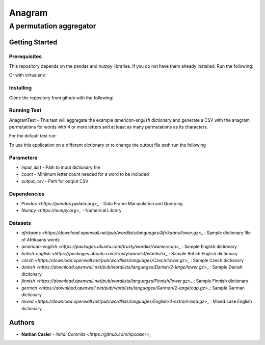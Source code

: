 =======
Anagram
=======
------------------------
A permutation aggregator
------------------------


Getting Started
---------------

Prerequisites
~~~~~~~~~~~~~

This repository depends on the pandas and numpy libraries. If you do not have 
them already installed. Run the following:

.. highlight:: shell

    pip install numpy
    pip install pandas


Or with virtualenv:

.. highlight:: shell

    virtualenv anagramEnv
    source anagramEnv/bin/activate

    pip install -r requirements.txt


Installing
~~~~~~~~~~

Clone the repository from github with the following:

.. highlight:: shell

    git clone https://github.com/npcasler/anagram.git

    python setup.py install


Running Test
~~~~~~~~~~~~

AnagramTest - This test will aggregate the example *american-english* dictionary
and generate a CSV with the anagram permutations for words with 4 or more
letters and at least as many permutations as its characters.

For the default test run:

.. highlight:: shell

    anagram


To use this application on a different dictionary or to change the output file
path run the following

.. highlight:: shell

    anagram -i {input_dict} -c {count} -o {output_csv}


Parameters
~~~~~~~~~~

- *input\_dict* - Path to input dictionary file
- *count* - Minimum letter count needed for a word to be included
- *output\_csv* - Path for output CSV 

Dependencies
~~~~~~~~~~~~

- `Pandas <https://pandas.pydata.org>_` - Data Frame Manipulation and Querying
- `Numpy <https://numpy.org>_` - Numerical Library

Datasets
~~~~~~~~

- `afrikaans <https://download.openwall.net/pub/wordlists/languages/Afrikaans/lower.gz>_` : Sample dictionary file of Afrikaans words 
- `american-english <https://packages.ubuntu.com/trusty/wordlist/wamerican>_` : Sample English dictionary
- `british-english <https://packages.ubuntu.com/trusty/wordlist/wbritish>_` : Sample British English dictionary
- `czech <https://download.openwall.net/pub/wordlists/languages/Czech/lower.gz>_` : Sample Czech dictionary 
- `danish <https://download.openwall.net/pub/wordlists/languages/Danish/2-large/lower.gz>_`           : Sample Danish dictionary
- `finnish <https://download.openwall.net/pub/wordlists/languages/Finnish/lower.gz>_` : Sample Finnish dictionary
- `german <https://download.openwall.net/pub/wordlists/languages/German/2-large/cap.gz>_`: Sample German dictionary
- `mixed <https://download.openwall.net/pub/wordlists/languages/English/4-extra/mixed.gz>_` : Mixed case English dictionary

Authors
-------

- **Nathan Casler** - `Initial Commits <https://github.com/npcasler>_`




